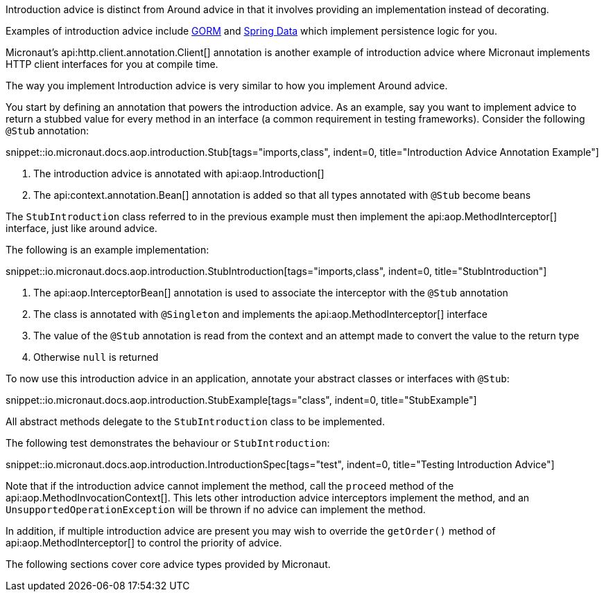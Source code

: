 Introduction advice is distinct from Around advice in that it involves providing an implementation instead of decorating.

Examples of introduction advice include https://gorm.grails.org[GORM] and https://projects.spring.io/spring-data[Spring Data] which implement persistence logic for you.

Micronaut's api:http.client.annotation.Client[] annotation is another example of introduction advice where Micronaut implements HTTP client interfaces for you at compile time.

The way you implement Introduction advice is very similar to how you implement Around advice.

You start by defining an annotation that powers the introduction advice. As an example, say you want to implement advice to return a stubbed value for every method in an interface (a common requirement in testing frameworks). Consider the following `@Stub` annotation:

snippet::io.micronaut.docs.aop.introduction.Stub[tags="imports,class", indent=0, title="Introduction Advice Annotation Example"]

<1> The introduction advice is annotated with api:aop.Introduction[]
<2> The api:context.annotation.Bean[] annotation is added so that all types annotated with `@Stub` become beans

The `StubIntroduction` class referred to in the previous example must then implement the api:aop.MethodInterceptor[] interface, just like around advice.

The following is an example implementation:

snippet::io.micronaut.docs.aop.introduction.StubIntroduction[tags="imports,class", indent=0, title="StubIntroduction"]

<1> The api:aop.InterceptorBean[] annotation is used to associate the interceptor with the `@Stub` annotation
<2> The class is annotated with `@Singleton` and implements the api:aop.MethodInterceptor[] interface
<3> The value of the `@Stub` annotation is read from the context and an attempt made to convert the value to the return type
<4> Otherwise `null` is returned

To now use this introduction advice in an application, annotate your abstract classes or interfaces with `@Stub`:

snippet::io.micronaut.docs.aop.introduction.StubExample[tags="class", indent=0, title="StubExample"]

All abstract methods delegate to the `StubIntroduction` class to be implemented.

The following test demonstrates the behaviour or `StubIntroduction`:

snippet::io.micronaut.docs.aop.introduction.IntroductionSpec[tags="test", indent=0, title="Testing Introduction Advice"]

Note that if the introduction advice cannot implement the method, call the `proceed` method of the api:aop.MethodInvocationContext[]. This lets other introduction advice interceptors implement the method, and an `UnsupportedOperationException` will be thrown if no advice can implement the method.

In addition, if multiple introduction advice are present you may wish to override the `getOrder()` method of api:aop.MethodInterceptor[] to control the priority of advice.

The following sections cover core advice types provided by Micronaut.
